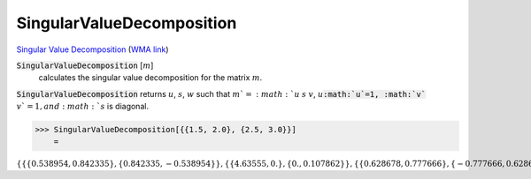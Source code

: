 SingularValueDecomposition
==========================

`Singular Value Decomposition <https://en.wikipedia.org/wiki/Singular_value_decomposition>`_     (`WMA link <https://reference.wolfram.com/language/ref/SingularValueDecomposition.html>`_)


:code:`SingularValueDecomposition` [:math:`m`]
    calculates the singular value decomposition for the matrix :math:`m`.





:code:`SingularValueDecomposition`  returns :math:`u`, :math:`s`, :math:`w` such that :math:`m`=:math:`u` :math:`s` :math:`v`,
:math:`u`:code:`:math:`u`=1, :math:`v`` :math:`v`=1, and :math:`s` is diagonal.

>>> SingularValueDecomposition[{{1.5, 2.0}, {2.5, 3.0}}]
    =

:math:`\left\{\left\{\left\{0.538954,0.842335\right\},\left\{0.842335,-0.538954\right\}\right\},\left\{\left\{4.63555,0.\right\},\left\{0.,0.107862\right\}\right\},\left\{\left\{0.628678,0.777666\right\},\left\{-0.777666,0.628678\right\}\right\}\right\}`


